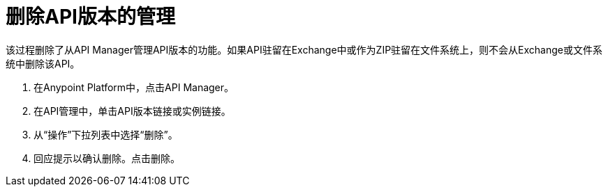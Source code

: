 = 删除API版本的管理

该过程删除了从API Manager管理API版本的功能。如果API驻留在Exchange中或作为ZIP驻留在文件系统上，则不会从Exchange或文件系统中删除该API。

. 在Anypoint Platform中，点击API Manager。
. 在API管理中，单击API版本链接或实例链接。
. 从“操作”下拉列表中选择“删除”。
+
. 回应提示以确认删除。点击删除。

